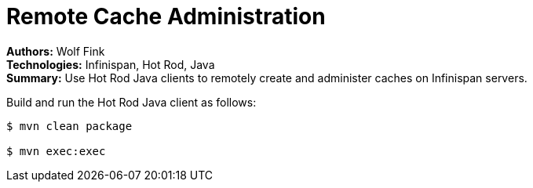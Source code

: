 = Remote Cache Administration

**Authors:** Wolf Fink +
**Technologies:** Infinispan, Hot Rod, Java +
**Summary:** Use Hot Rod Java clients to remotely create and administer caches
on Infinispan servers.

Build and run the Hot Rod Java client as follows:

----
$ mvn clean package

$ mvn exec:exec
----
